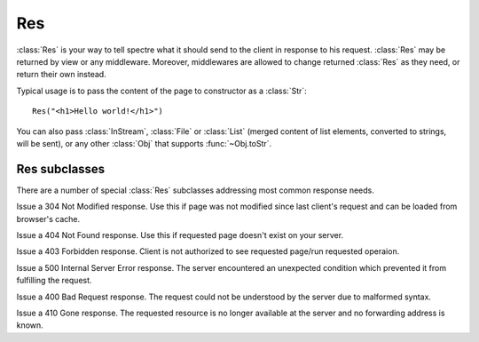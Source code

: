 Res
===

:class:`Res` is your way to tell spectre what it should send to the client in response to his request. :class:`Res` may be returned by view or any middleware. Moreover, middlewares are allowed to change returned :class:`Res` as they need, or return their own instead.

Typical usage is to pass the content of the page to constructor as a :class:`Str`::
  
  Res("<h1>Hello world!</h1>")

You can also pass :class:`InStream`, :class:`File` or :class:`List` (merged content of list elements, converted to strings, will be sent), or any other :class:`Obj` that supports :func:`~Obj.toStr`.

.. class:: Res

   .. function:: new make(Obj? content, Str:Obj options := [:])
   
      Supported options:
      
      + ``"statusCode"``: ``Int``. Http status code of this response;
      + ``"contentType"``: ``Str``. Content type string.

   .. attribute:: headers
   
      ``[Str:Str]`` of http headers that should be sent to client in http response.
   
   .. attribute:: statusCode
      
      ``Int``. Status code of http response. Defaults to 200 (OK). See `List of status code <http://www.w3.org/Protocols/rfc2616/rfc2616-sec10.html#sec10>`_.
      
   .. attribute:: content
    
      Body of http response that will be sent to server. Supported types:
      
      :class:`Str`
        Will be sent as-is.
        
      :class:`InStream`
        Content of this stream will be sent until the end of the stream.
        
      :class:`File`
        File will be read and its content will be sent to client.
        
      :class:`List`
        Elements of this list will be merged together and sent to client.
        
      :class:`Obj`
        ``content.toStr`` will be sent.
   
   .. function:: setCookie(spectre::Cookie cookie)
      
      A command to set a cookie will be sent to the client in this response. Note that setting cookie in :class:`Res` will not automatically make it visible in *current* :class:`Req`.
  
      See :class:`Cookie`.
  
   .. function:: deleteCookie(Str cookieName)
  
      A command for the client to remove cookie will be sent in this response.
      
Res subclasses
--------------

There are a number of special :class:`Res` subclasses addressing most common response needs.

.. class:: ResRedirect

   .. function:: make(Uri redirectTo)
   
      Issue a 302 redirect (found).

      
.. class:: ResPermanentRedirect

   .. function:: make(Uri redirectTo)

      Issue a 301 redirect (moved permanently).


.. class:: ResNotModified

   Issue a 304 Not Modified response. Use this if page was not modified since last client's request and can be loaded from browser's cache.


.. class:: ResNotFound

   Issue a 404 Not Found response. Use this if requested page doesn't exist on your server.


.. class:: ResForbidden

   Issue a 403 Forbidden response. Client is not authorized to see requested page/run requested operaion.


.. class:: ResServerError

   Issue a 500 Internal Server Error response. The server encountered an unexpected condition which prevented it from fulfilling the request.


.. class:: ResBadRequest

   Issue a 400 Bad Request response. The request could not be understood by the server due to malformed syntax.


.. class:: ResMethodNotAllowed

   .. function:: make(Str[] permittedMethods)

      Issues a 405 Method Not Allowed response. The method specified in the request is not allowed for the resource identified by the uri. ``permittedMethods`` should contains a list of methods allowed for this resource (e.g. ``["get", "post"]``).
   
   
.. class:: ResGone

   Issue a 410 Gone response. The requested resource is no longer available at the server and no forwarding address is known.
   
